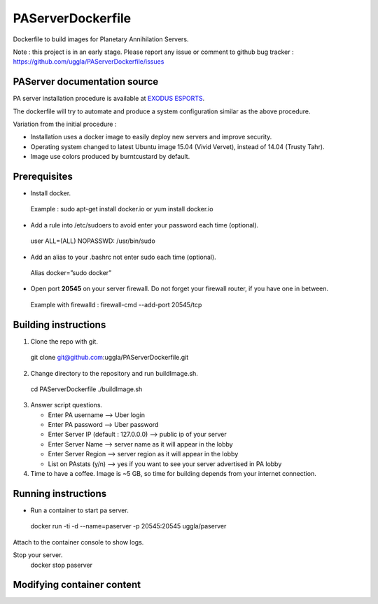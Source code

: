PAServerDockerfile
==================
Dockerfile to build images for Planetary Annihilation Servers.

Note : this project is in an early stage. Please report any issue or comment to github bug tracker :
https://github.com/uggla/PAServerDockerfile/issues


PAServer documentation source
-----------------------------
PA server installation procedure is available at `EXODUS ESPORTS <http://exodusesports.com/guides/planetary-annihilation-dedicated-server-setup>`_.

The dockerfile will try to automate and produce a system configuration similar as the above procedure.


Variation from the initial procedure :


- Installation uses a docker image to easily deploy new servers and improve security.
- Operating system changed to latest Ubuntu image 15.04 (Vivid Vervet), instead of 14.04 (Trusty Tahr).
- Image use colors produced by burntcustard by default.


Prerequisites
-------------
- Install docker.
 Example :
 sudo apt-get install docker.io
 or
 yum install docker.io
- Add a rule into /etc/sudoers to avoid enter your password each time (optional).
 user	ALL=(ALL)	NOPASSWD: /usr/bin/sudo
- Add an alias to your .bashrc not enter sudo each time (optional).
 Alias docker=”sudo docker”
- Open port **20545** on your server firewall. Do not forget your firewall router, if you have one in between. 
 Example with firewalld :
 firewall-cmd --add-port 20545/tcp
 
Building instructions
---------------------
1. Clone the repo with git.
 git clone git@github.com:uggla/PAServerDockerfile.git
2. Change directory to the repository and run buildImage.sh.
 cd PAServerDockerfile
 ./buildImage.sh
3. Answer script questions.

   - Enter PA username  --> Uber login
   - Enter PA password  --> Uber password
   - Enter Server IP (default : 127.0.0.0) --> public ip of your server
   - Enter Server Name  --> server name as it will appear in the lobby
   - Enter Server Region --> server region as it will appear in the lobby
   - List on PAstats (y/n)  --> yes if you want to see your server advertised in PA lobby

 
4. Time to have a coffee. Image is ~5 GB, so time for building depends from your internet connection.


Running instructions
--------------------
- Run a container to start pa server.
 docker run -ti -d --name=paserver -p 20545:20545 uggla/paserver

Attach to the container console to show logs.
 

Stop your server.
 docker stop paserver

Modifying container content
---------------------------
